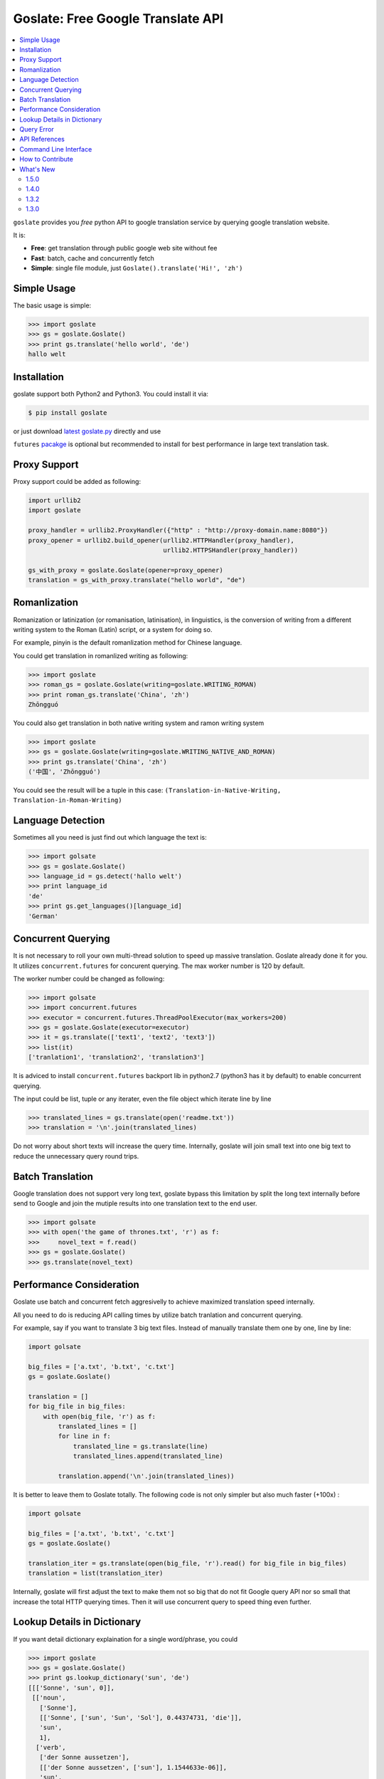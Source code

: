 Goslate: Free Google Translate API
##################################################

.. contents:: :local:

``goslate`` provides you *free* python API to google translation service by querying google translation website.

It is:

- **Free**: get translation through public google web site without fee
- **Fast**: batch, cache and concurrently fetch
- **Simple**: single file module, just ``Goslate().translate('Hi!', 'zh')``


Simple Usage
==============

The basic usage is simple:

.. sourcecode:: python

 >>> import goslate
 >>> gs = goslate.Goslate()
 >>> print gs.translate('hello world', 'de')
 hallo welt

 
Installation
===============

goslate support both Python2 and Python3. You could install it via:


.. sourcecode:: bash
  
  $ pip install goslate

 
or just download `latest goslate.py <https://bitbucket.org/zhuoqiang/goslate/raw/tip/goslate.py>`_ directly and use

``futures`` `pacakge <https://pypi.python.org/pypi/futures>`_ is optional but recommended to install for best performance in large text translation task.

 
Proxy Support
===============

Proxy support could be added as following:

.. sourcecode:: python

 import urllib2
 import goslate

 proxy_handler = urllib2.ProxyHandler({"http" : "http://proxy-domain.name:8080"})
 proxy_opener = urllib2.build_opener(urllib2.HTTPHandler(proxy_handler), 
                                     urllib2.HTTPSHandler(proxy_handler))
                                     
 gs_with_proxy = goslate.Goslate(opener=proxy_opener)
 translation = gs_with_proxy.translate("hello world", "de")
 
 
Romanlization
====================

Romanization or latinization (or romanisation, latinisation), in linguistics, is the conversion of writing from a different writing system to the Roman (Latin) script, or a system for doing so.

For example, pinyin is the default romanlization method for Chinese language.

You could get translation in romanlized writing as following:

.. sourcecode:: python

 >>> import goslate
 >>> roman_gs = goslate.Goslate(writing=goslate.WRITING_ROMAN)
 >>> print roman_gs.translate('China', 'zh')
 Zhōngguó
  

You could also get translation in both native writing system and ramon writing system

.. sourcecode:: python

 >>> import goslate                
 >>> gs = goslate.Goslate(writing=goslate.WRITING_NATIVE_AND_ROMAN)
 >>> print gs.translate('China', 'zh')
 ('中国', 'Zhōngguó')

 
You could see the result will be a tuple in this case: ``(Translation-in-Native-Writing, Translation-in-Roman-Writing)``

Language Detection
====================

Sometimes all you need is just find out which language the text is:

.. sourcecode:: python

 >>> import golsate
 >>> gs = goslate.Goslate()
 >>> language_id = gs.detect('hallo welt')
 >>> print language_id
 'de'
 >>> print gs.get_languages()[language_id]
 'German'


Concurrent Querying 
====================

It is not necessary to roll your own multi-thread solution to speed up massive translation. Goslate already done it for you. It utilizes ``concurrent.futures`` for concurent querying. The max worker number is 120 by default. 

The worker number could be changed as following:

.. sourcecode:: python

 >>> import golsate
 >>> import concurrent.futures
 >>> executor = concurrent.futures.ThreadPoolExecutor(max_workers=200)
 >>> gs = goslate.Goslate(executor=executor)
 >>> it = gs.translate(['text1', 'text2', 'text3'])
 >>> list(it)
 ['tranlation1', 'translation2', 'translation3']

 
It is adviced to install ``concurrent.futures`` backport lib in python2.7 (python3 has it by default) to enable concurrent querying. 

The input could be list, tuple or any iterater, even the file object which iterate line by line

.. sourcecode:: python

 >>> translated_lines = gs.translate(open('readme.txt'))
 >>> translation = '\n'.join(translated_lines)

 
Do not worry about short texts will increase the query time. Internally, goslate will join small text into one big text to reduce the unnecessary query round trips.
 
 
Batch Translation
====================

Google translation does not support very long text, goslate bypass this limitation by split the long text internally before send to Google and join the mutiple results into one translation text to the end user. 

.. sourcecode:: python

 >>> import golsate
 >>> with open('the game of thrones.txt', 'r') as f:
 >>>     novel_text = f.read()
 >>> gs = goslate.Goslate()
 >>> gs.translate(novel_text)


Performance Consideration
================================

Goslate use batch and concurrent fetch aggresivelly to achieve maximized translation speed internally.

All you need to do is reducing API calling times by utilize batch tranlation and concurrent querying.

For example, say if you want to translate 3 big text files. Instead of manually translate them one by one, line by line:

.. sourcecode:: python

 import golsate
 
 big_files = ['a.txt', 'b.txt', 'c.txt']
 gs = goslate.Goslate()
 
 translation = []
 for big_file in big_files:
     with open(big_file, 'r') as f:
         translated_lines = []
         for line in f:
             translated_line = gs.translate(line)
             translated_lines.append(translated_line)
     
         translation.append('\n'.join(translated_lines))
 
         
It is better to leave them to Goslate totally. The following code is not only simpler but also much faster (+100x) :

.. sourcecode:: python

 import golsate
 
 big_files = ['a.txt', 'b.txt', 'c.txt']
 gs = goslate.Goslate()
 
 translation_iter = gs.translate(open(big_file, 'r').read() for big_file in big_files)
 translation = list(translation_iter)
 
 
Internally, goslate will first adjust the text to make them not so big that do not fit Google query API nor so small that increase the total HTTP querying times. Then it will use concurrent query to speed thing even further.
 

Lookup Details in Dictionary
================================

If you want detail dictionary explaination for a single word/phrase, you could

.. sourcecode:: python

 >>> import goslate
 >>> gs = goslate.Goslate()
 >>> print gs.lookup_dictionary('sun', 'de')
 [[['Sonne', 'sun', 0]],
  [['noun',
    ['Sonne'],
    [['Sonne', ['sun', 'Sun', 'Sol'], 0.44374731, 'die']],
    'sun',
    1],
   ['verb',
    ['der Sonne aussetzen'],
    [['der Sonne aussetzen', ['sun'], 1.1544633e-06]],
    'sun',
    2]],
  'en',
  0.9447732,
  [['en'], [0.9447732]]]


There are 2 limitaion for this API:

* The result is a complex list structure which you have to parse for your own usage

* The input must be a single word/phase, batch translation and concurrent querying are not supported


Query Error
==================

If you get HTTP 5xx error, it is probably because google has banned your client IP address from transation querying.

You could verify it by access google translation service in browser manully.

You could try the following to overcome this issue:

* query through a HTTP/SOCK5 proxy, see `Proxy Support`_

* using another google domain for translation: ``gs = Goslate(service_urls=['http://translate.google.de'])``

* wait for 3 seconds before issue another querying
  
  
API References 
================================

please check `API reference <http://pythonhosted.org/goslate/#module-goslate>`_
 

Command Line Interface
==============================

``goslate.py`` is also a command line tool which you could use directly
    
- Translate ``stdin`` input into Chinese in GBK encoding

  .. sourcecode:: bash
  
     $ echo "hello world" | goslate.py -t zh-CN -o gbk

- Translate 2 text files into Chinese, output to UTF-8 file

  .. sourcecode:: bash
  
     $ goslate.py -t zh-CN -o utf-8 source/1.txt "source 2.txt" > output.txt

     
use ``--help`` for detail usage
     
.. sourcecode:: bash
  
   $ goslate.py -h
     
     
How to Contribute
==================

- Report `issues & suggestions <https://bitbucket.org/zhuoqiang/goslate/issues>`_
- Fork `repository <https://bitbucket.org/zhuoqiang/goslate>`_
- `Donation <http://pythonhosted.org/goslate/#donate>`_

What's New
============

1.5.0
----------

* Add new API ``Goslate.lookup_dictionary()`` to get detail information for a single word/phrase, thanks for Adam's suggestion
  
* Improve document with more user scenario and performance consideration


1.4.0
----------

* [fix bug] update to adapt latest google translation service changes


1.3.2
----------

* [fix bug] fix compatible issue with latest google translation service json format changes

* [fix bug] unit test failure



1.3.0
---------

* [new feature] Translation in roman writing system (romanlization), thanks for Javier del Alamo's contribution.
  
* [new feature] Customizable service URL. you could provide multiple google translation service URLs for better concurrency performance

* [new option] roman writing translation option for CLI
  
* [fix bug] Google translation may change normal space to no-break space

* [fix bug] Google web API changed for getting supported language list
